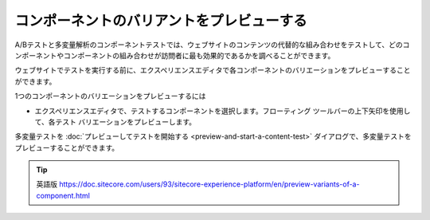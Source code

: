 ######################################################
コンポーネントのバリアントをプレビューする
######################################################

A/Bテストと多変量解析のコンポーネントテストでは、ウェブサイトのコンテンツの代替的な組み合わせをテストして、どのコンポーネントやコンポーネントの組み合わせが訪問者に最も効果的であるかを調べることができます。

ウェブサイトでテストを実行する前に、エクスペリエンスエディタで各コンポーネントのバリエーションをプレビューすることができます。

1つのコンポーネントのバリエーションをプレビューするには

* エクスペリエンスエディタで、テストするコンポーネントを選択します。フローティング ツールバーの上下矢印を使用して、各テスト バリエーションをプレビューします。

.. image:: images/15ed64a24ea84f.png
    :align: center
    :width: 400px
    :alt: コンポーネントのバリアントをプレビューする

多変量テストを :doc:`プレビューしてテストを開始する <preview-and-start-a-content-test>` ダイアログで、多変量テストをプレビューすることができます。



.. tip:: 英語版 https://doc.sitecore.com/users/93/sitecore-experience-platform/en/preview-variants-of-a-component.html